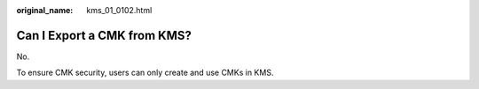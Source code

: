 :original_name: kms_01_0102.html

.. _kms_01_0102:

Can I Export a CMK from KMS?
============================

No.

To ensure CMK security, users can only create and use CMKs in KMS.
